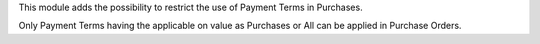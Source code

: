 This module adds the possibility to restrict the use of Payment Terms in Purchases.

Only Payment Terms having the applicable on value as Purchases or All can be applied in
Purchase Orders.
